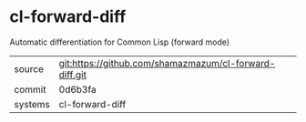 * cl-forward-diff

Automatic differentiation for Common Lisp (forward mode)

|---------+--------------------------------------------------------|
| source  | git:https://github.com/shamazmazum/cl-forward-diff.git |
| commit  | 0d6b3fa                                                |
| systems | cl-forward-diff                                        |
|---------+--------------------------------------------------------|
